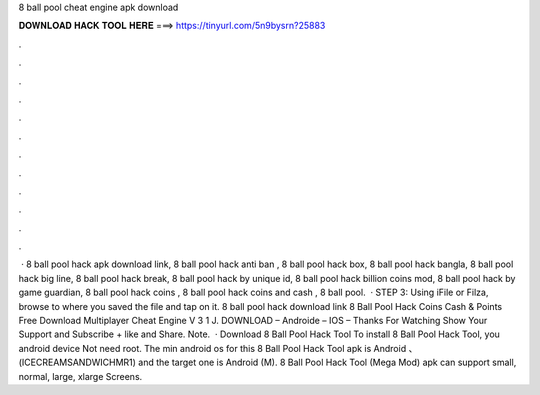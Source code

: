 8 ball pool cheat engine apk download

𝐃𝐎𝐖𝐍𝐋𝐎𝐀𝐃 𝐇𝐀𝐂𝐊 𝐓𝐎𝐎𝐋 𝐇𝐄𝐑𝐄 ===> https://tinyurl.com/5n9bysrn?25883

.

.

.

.

.

.

.

.

.

.

.

.

 · 8 ball pool hack apk download link, 8 ball pool hack anti ban , 8 ball pool hack box, 8 ball pool hack bangla, 8 ball pool hack big line, 8 ball pool hack break, 8 ball pool hack by unique id, 8 ball pool hack billion coins mod, 8 ball pool hack by game guardian, 8 ball pool hack coins , 8 ball pool hack coins and cash , 8 ball pool.  · STEP 3: Using iFile or Filza, browse to where you saved the  file and tap on it. 8 ball pool hack download link 8 Ball Pool Hack Coins Cash & Points Free Download Multiplayer Cheat Engine V 3 1 J. DOWNLOAD – Androide – IOS – Thanks For Watching Show Your Support and Subscribe + like and Share. Note.  · Download 8 Ball Pool Hack Tool To install 8 Ball Pool Hack Tool, you android device Not need root. The min android os for this 8 Ball Pool Hack Tool apk is Android 、 (ICECREAMSANDWICHMR1) and the target one is Android (M). 8 Ball Pool Hack Tool (Mega Mod) apk can support small, normal, large, xlarge Screens.